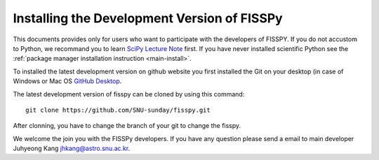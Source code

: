 .. _development:

Installing the Development Version of FISSPy
--------------------------------------------

This documents provides only for users who want to participate with 
the developers of FISSPY. If you do not accustom to Python, we recommand 
you to learn `SciPy Lecture Note <http://www.scipy-lectures.org>`_ first.
If you have never installed scientific Python see the :ref:`package manager 
installation instruction <main-install>`.

To installed the latest development version on github website you first
installed the Git on your desktop (in case of Windows or Mac OS `GitHub 
Desktop <https://desktop.github.com/>`_.

The latest development version of fisspy can be cloned by using this command::
    
    git clone https://github.com/SNU-sunday/fisspy.git

After clonning, you have to change the branch of your git to change the fisspy.

We welcome the join you with the FISSPy developers. If you have any question
please send a email to main developer Juhyeong Kang jhkang@astro.snu.ac.kr.
